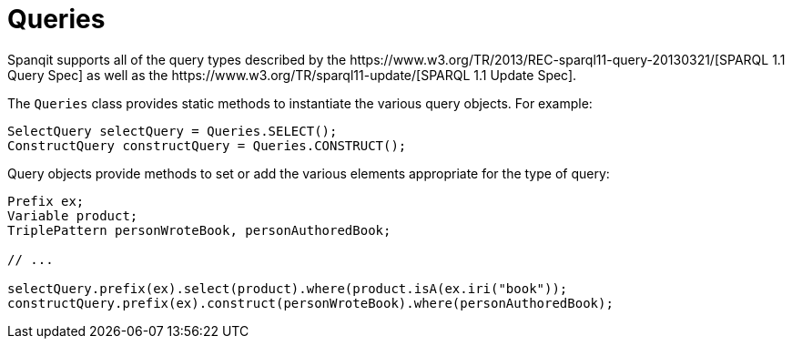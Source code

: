 = Queries
Spanqit supports all of the query types described by the https://www.w3.org/TR/2013/REC-sparql11-query-20130321/[SPARQL 1.1 Query Spec] as well as the https://www.w3.org/TR/sparql11-update/[SPARQL 1.1 Update Spec].

The `Queries` class provides static methods to instantiate the various query objects. For example:
[source,java]
----
SelectQuery selectQuery = Queries.SELECT();
ConstructQuery constructQuery = Queries.CONSTRUCT();
----
Query objects provide methods to set or add the various elements appropriate for the type of query:
[source,java]
----
Prefix ex;
Variable product;
TriplePattern personWroteBook, personAuthoredBook;

// ...

selectQuery.prefix(ex).select(product).where(product.isA(ex.iri("book"));
constructQuery.prefix(ex).construct(personWroteBook).where(personAuthoredBook);
----